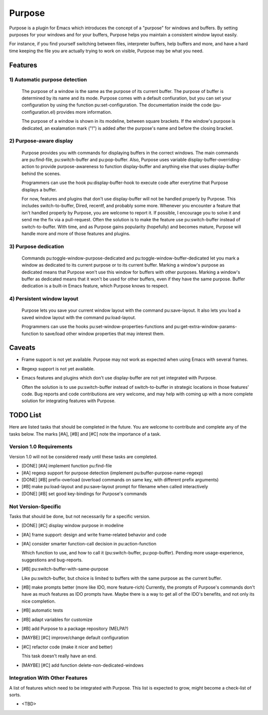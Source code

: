 =======
Purpose
=======

Purpose is a plugin for Emacs which introduces the concept of a
"purpose" for windows and buffers. By setting purposes for your windows
and for your buffers, Purpose helps you maintain a consistent window
layout easily.

For instance, if you find yourself switching between files, interpreter
buffers, help buffers and more, and have a hard time keeping the file
you are actually trying to work on visible, Purpose may be what you
need.


Features
========

1) Automatic purpose detection
------------------------------
   
   The purpose of a window is the same as the purpose of its current
   buffer. The purpose of buffer is determined by its name and its
   mode. Purpose comes with a default confiuration, but you can set your
   configuration by using the function pu:set-configuration. The
   documentation inside the code (pu-configuration.el) provides more
   information.
   
   The purpose of a window is shown in its modeline, between square
   brackets. If the window's purpose is dedicated, an exalamation mark
   ("!") is added after the purpose's name and before the closing
   bracket.
   
2) Purpose-aware display
------------------------
   
   Purpose provides you with commands for displaying buffers in the
   correct windows. The main commands are pu:find-file, pu:switch-buffer
   and pu:pop-buffer. Also, Purpose uses variable
   display-buffer-overriding-action to provide purpose-awareness to
   function display-buffer and anything else that uses display-buffer
   behind the scenes.
   
   Programmers can use the hook pu:display-buffer-hook to execute code
   after everytime that Purpose displays a buffer.
   
   For now, features and plugins that don't use display-buffer will not
   be handled properly by Purpose. This includes switch-to-buffer,
   Dired, recentf, and probably some more. Whenever you encounter a
   feature that isn't handled properly by Purpose, you are welcome to
   report it. If possible, I encourage you to solve it and send me the
   fix via a pull-request. Often the solution is to make the feature use
   pu:switch-buffer instead of switch-to-buffer. With time, and as
   Purpose gains popularity (hopefully) and becomes mature, Purpose will
   handle more and more of those features and plugins.
   
3) Purpose dedication
---------------------
   
   Commands pu:toggle-window-purpose-dedicated and
   pu:toggle-window-buffer-dedicated let you mark a window as dedicated
   to its current purpose or to its current buffer. Marking a window's
   purpose as dedicated means that Purpose won't use this window for
   buffers with other purposes. Marking a window's buffer as dedicated
   means that it won't be used for other buffers, even if they have the
   same purpose. Buffer dedication is a built-in Emacs feature, which
   Purpose knows to respect.
   
4) Persistent window layout
---------------------------
   
   Purpose lets you save your current window layout with the command
   pu:save-layout. It also lets you load a saved window layout with the
   command pu:load-layout.
   
   Programmers can use the hooks pu:set-window-properties-functions and
   pu:get-extra-window-params-function to save/load other window
   properties that may interest them.

   
Caveats
=======

- Frame support is not yet available. Purpose may not work as expected
  when using Emacs with several frames.

- Regexp support is not yet available.

- Emacs features and plugins which don't use display-buffer are not yet
  integrated with Purpose.

  Often the solution is to use pu:switch-buffer instead of
  switch-to-buffer in strategic locations in those features' code. Bug
  reports and code contributions are very welcome, and may help with
  coming up with a more complete solution for integrating features with
  Purpose.


TODO List
=========

Here are listed tasks that should be completed in the future. You are
welcome to contribute and complete any of the tasks below. The marks
[#A], [#B] and [#C] note the importance of a task.

Version 1.0 Requirements
------------------------

Version 1.0 will not be considered ready until these tasks are
completed.

- [DONE] [#A] implement function pu:find-file
  
- [#A] regexp support for purpose detection (implement
  pu:buffer-purpose-name-regexp)
  
- [DONE] [#B] prefix-overload (overload commands on same key, with different
  prefix arguments)
  
- [#B] make pu:load-layout and pu:save-layout prompt for filename when
  called interactively
  
- [DONE] [#B] set good key-bindings for Purpose's commands
   
Not Version-Specific
--------------------

Tasks that should be done, but not necessarily for a specific version.

- [DONE] [#C] display window purpose in modeline
  
- [#A] frame support: design and write frame-related behavior and code
  
- [#A] consider smarter function-call decision in pu:action-function
  
  Which function to use, and how to call it (pu:switch-buffer,
  pu:pop-buffer). Pending more usage-experience, suggestions and
  bug-reports.
  
- [#B] pu:switch-buffer-with-same-purpose

  Like pu:switch-buffer, but choice is limited to buffers with the same
  purpose as the current buffer.
  
- [#B] make prompts better (more like IDO, more feature-rich)
  Currently, the prompts of Purpose's commands don't have as much
  features as IDO prompts have. Maybe there is a way to get all of the
  IDO's benefits, and not only its nice completion.
  
- [#B] automatic tests
  
- [#B] adapt variables for customize
  
- [#B] add Purpose to a package repository (MELPA?)
  
- [MAYBE] [#C] improve/change default configuration
  
- [#C] refactor code (make it nicer and better)
  
  This task doesn't really have an end.
  
- [MAYBE] [#C] add function delete-non-dedicated-windows
   
Integration With Other Features
-------------------------------

A list of features which need to be integrated with Purpose. This list is expected
to grow, might become a check-list of sorts.

- <TBD>
